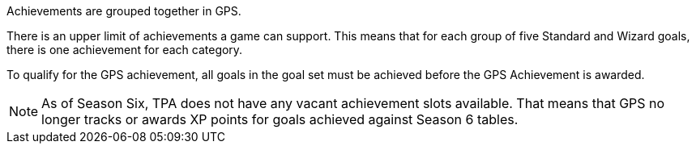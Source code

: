 Achievements are grouped together in GPS. 

There is an upper limit of achievements a game can support. This means that for each group of five Standard and Wizard goals, there is one achievement for each category.

To qualify for the GPS achievement, all goals in the goal set must be achieved before the GPS Achievement is awarded.

NOTE: As of Season Six, TPA does not have any vacant achievement slots available. That means that GPS no longer tracks or awards XP points for goals achieved against Season 6 tables. 